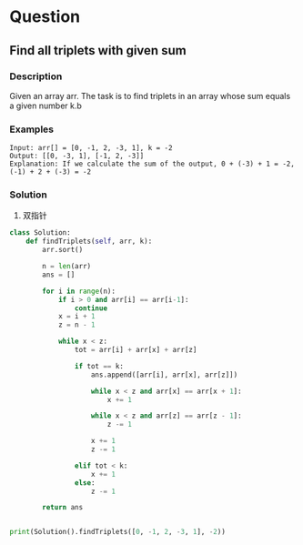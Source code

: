 * Question

** Find all triplets with given sum

*** Description

Given an array arr. The task is to find triplets in an array whose sum equals a given number k.b

*** Examples
#+begin_example
Input: arr[] = [0, -1, 2, -3, 1], k = -2
Output: [[0, -3, 1], [-1, 2, -3]]
Explanation: If we calculate the sum of the output, 0 + (-3) + 1 = -2, (-1) + 2 + (-3) = -2
#+end_example

*** Solution
1. 双指针

#+begin_src python
class Solution:
    def findTriplets(self, arr, k):
        arr.sort()

        n = len(arr)
        ans = []

        for i in range(n):
            if i > 0 and arr[i] == arr[i-1]:
                continue
            x = i + 1
            z = n - 1

            while x < z:
                tot = arr[i] + arr[x] + arr[z]

                if tot == k:
                    ans.append([arr[i], arr[x], arr[z]])

                    while x < z and arr[x] == arr[x + 1]:
                        x += 1

                    while x < z and arr[z] == arr[z - 1]:
                        z -= 1

                    x += 1
                    z -= 1

                elif tot < k:
                    x += 1
                else:
                    z -= 1

        return ans


print(Solution().findTriplets([0, -1, 2, -3, 1], -2))
#+end_src
